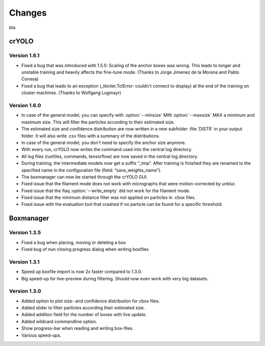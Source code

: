 Changes
=======
bla

crYOLO
^^^^^^

Version 1.6.1
*************

* Fixed a bug that was introduced with 1.5.5: Scaling of the anchor boxes was wrong. This leads to longer and unstable training and heavily affects the fine-tune mode. (Thanks to Jorge Jimenez de la Morena and Pablo Conesa)
* Fixed a bug that leads to an exception (_tkinter.TclError: couldn't connect to display) at the end of the training on cluster machines. (Thanks to Wolfgang Lugmayr)


Version 1.6.0
*************

* In case of the general model, you can specify with :option:`--minsize` MIN :option:`--maxsize` MAX a minimum and maximum size. This will filter the particles according to their estimated size.
* The estimated size and confidence distribution are now written in a new subfolder :file:`DISTR` in your output folder. It will also write .csv files with a summary of the distributions.
* In case of the general model, you don't need to specify the anchor size anymore.
* With every run, crYOLO now writes the command used into the central log directory.
* All log files (runfiles, commands, tensorflow) are now saved in the central log directory.
* During training, the intermediate models now get a suffix “_tmp”. After training is finished they are renamed to the specified name in the configuration file (field: “save_weights_name”).
* The boxmanager can now be started through the crYOLO GUI.
* Fixed issue that the filament mode does not work with micrographs that were motion-corrected by unblur.
* Fixed issue that the flaq :option:`--write_empty` did not work for the filament mode.
* Fixed issue that the minimum distance filter was not applied on particles in .cbox files.
* Fixed issue with the evaluation tool that crashed if no particle can be found for a specific threshold.



Boxmanager
^^^^^^^^^^

Version 1.3.5
*************

* Fixed a bug when placing, moving or deleting a box
* Fixed bug of nun closing progress dialog when writing boxfiles

Version 1.3.1
*************

* Speed up boxfile import is now 2x faster compared to 1.3.0.
* Big speed-up for live-preview during filtering. Should now even work with very big datasets.

Version 1.3.0
*************

* Added option to plot size- and confidence distribution for cbox files.
* Added slider to filter particles according their estimated size.
* Added addition field for the number of boxes with live update.
* Added wildcard commandline option.
* Show progress-bar when reading and writing box-files.
* Various speed-ups.